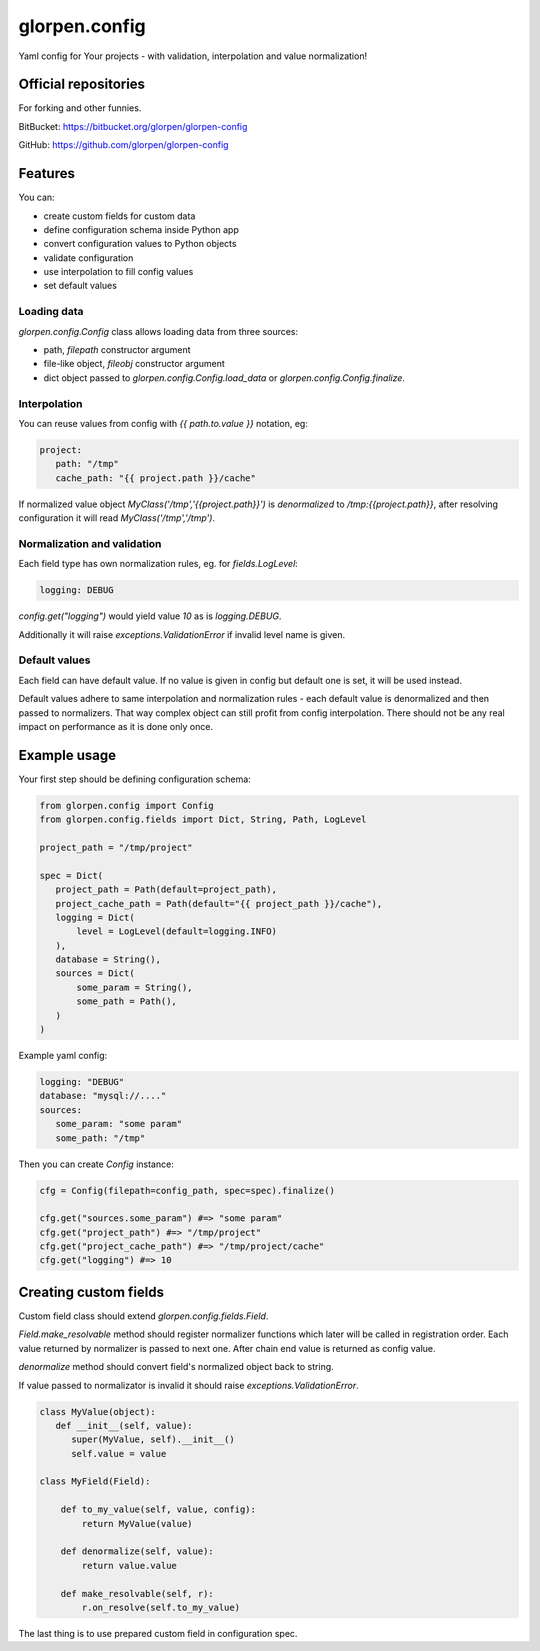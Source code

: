 ==============
glorpen.config
==============

.. image:: https://travis-ci.org/glorpen/glorpen-config.svg?branch=master

Yaml config for Your projects - with validation, interpolation and value normalization!

Official repositories
=====================

For forking and other funnies.

BitBucket: https://bitbucket.org/glorpen/glorpen-config

GitHub: https://github.com/glorpen/glorpen-config

Features
========

You can:

- create custom fields for custom data
- define configuration schema inside Python app
- convert configuration values to Python objects
- validate configuration
- use interpolation to fill config values
- set default values

Loading data
------------

`glorpen.config.Config` class allows loading data from three sources:

- path, `filepath` constructor argument
- file-like object, `fileobj` constructor argument
- dict object passed to `glorpen.config.Config.load_data` or `glorpen.config.Config.finalize`.

Interpolation
-------------

You can reuse values from config with `{{ path.to.value }}` notation, eg:

.. code-block:: yaml

   project:
      path: "/tmp"
      cache_path: "{{ project.path }}/cache"

If normalized value object `MyClass('/tmp','{{project.path}}')` is `denormalized` to `/tmp:{{project.path}}`,
after resolving configuration it will read `MyClass('/tmp','/tmp')`.

Normalization and validation
----------------------------

Each field type has own normalization rules, eg. for `fields.LogLevel`:

.. code-block:: yaml

   logging: DEBUG

`config.get("logging")` would yield value `10` as is `logging.DEBUG`. 

Additionally it will raise `exceptions.ValidationError` if invalid level name is given.

Default values
--------------

Each field can have default value. If no value is given in config but default one is set, it will be used instead.

Default values adhere to same interpolation and normalization rules - each default value is denormalized and then passed to normalizers.
That way complex object can still profit from config interpolation. There should not be any real impact on performance as it is done only once.

Example usage
=============

Your first step should be defining configuration schema:

.. code-block:: python

   from glorpen.config import Config
   from glorpen.config.fields import Dict, String, Path, LogLevel

   project_path = "/tmp/project"

   spec = Dict(
      project_path = Path(default=project_path),
      project_cache_path = Path(default="{{ project_path }}/cache"),
      logging = Dict(
          level = LogLevel(default=logging.INFO)
      ),
      database = String(),
      sources = Dict(
          some_param = String(),
          some_path = Path(),
      )
   )

Example yaml config:

.. code-block:: yaml

   logging: "DEBUG"
   database: "mysql://...."
   sources:
      some_param: "some param"
      some_path: "/tmp"

Then you can create `Config` instance:

.. code-block:: python

   cfg = Config(filepath=config_path, spec=spec).finalize()

   cfg.get("sources.some_param") #=> "some param"
   cfg.get("project_path") #=> "/tmp/project"
   cfg.get("project_cache_path") #=> "/tmp/project/cache"
   cfg.get("logging") #=> 10

Creating custom fields
======================

Custom field class should extend `glorpen.config.fields.Field`.

`Field.make_resolvable` method should register normalizer functions which later will be called in registration order.
Each value returned by normalizer is passed to next one. After chain end value is returned as config value.

`denormalize` method should convert field's normalized object back to string.

If value passed to normalizator is invalid it should raise `exceptions.ValidationError`.

.. code-block:: python

   class MyValue(object):
      def __init__(self, value):
         super(MyValue, self).__init__()
         self.value = value

   class MyField(Field):

       def to_my_value(self, value, config):
           return MyValue(value)

       def denormalize(self, value):
           return value.value

       def make_resolvable(self, r):
           r.on_resolve(self.to_my_value)

The last thing is to use prepared custom field in configuration spec.


